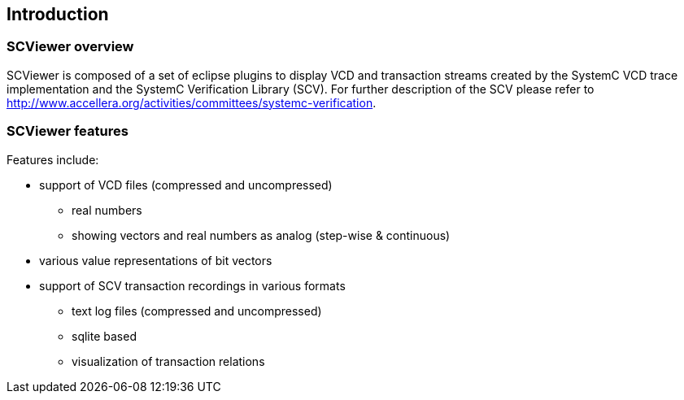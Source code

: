 [#_introduction]
== Introduction

[#_overview]
=== SCViewer overview

SCViewer is composed of a set of eclipse plugins to display VCD and transaction streams 
created by the SystemC VCD trace implementation and the SystemC Verification Library (SCV).
For further description of the SCV please refer to 
http://www.accellera.org/activities/committees/systemc-verification.


[#_features]
=== SCViewer features

Features include:

* support of VCD files (compressed and uncompressed)
** real numbers
** showing vectors and real numbers as analog (step-wise & continuous)
* various value representations of bit vectors
* support of SCV transaction recordings in various formats
** text log files (compressed and uncompressed)
** sqlite based 
** visualization of transaction relations
